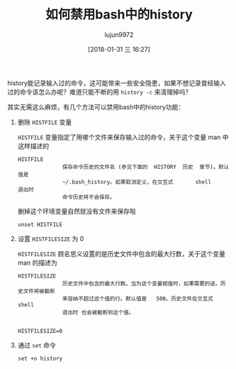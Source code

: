 #+TITLE: 如何禁用bash中的history
#+AUTHOR: lujun9972
#+TAGS: linux和它的小伙伴
#+DATE: [2018-01-31 三 16:27]
#+LANGUAGE:  zh-CN
#+OPTIONS:  H:6 num:nil toc:t \n:nil ::t |:t ^:nil -:nil f:t *:t <:nil

history能记录输入过的命令，这可能带来一些安全隐患，如果不想记录曾经输入过的命令该怎么办呢？难道只能不断的用  =history -c= 来清理掉吗？

其实无需这么麻烦，有几个方法可以禁用bash中的history功能：

1. 删除 =HISTFILE= 变量

   =HISTFILE= 变量指定了用哪个文件来保存输入过的命令，关于这个变量 man 中这样描述的

   #+BEGIN_EXAMPLE
     HISTFILE
                   保存命令历史的文件名 (参见下面的  HISTORY  历史  章节)。默认值是
                   ~/.bash_history。如果取消定义，在交互式       shell       退出时
                   命令历史将不会保存。
   #+END_EXAMPLE

   删掉这个环境变量自然就没有文件来保存啦

   #+BEGIN_SRC shell
     unset HISTFILE
   #+END_SRC

2. 设置 =HISTFILESIZE= 为 0

   =HISTFILESIZE= 顾名思义设置的是历史文件中包含的最大行数，关于这个变量 man 的描述为

   #+BEGIN_EXAMPLE
     HISTFILESIZE
                   历史文件中包含的最大行数。当为这个变量赋值时，如果需要的话，历史文件将被截断
                   来容纳不超过这个值的行。默认值是   500。历史文件在交互式   shell
                   退出时 也会被截断到这个值。

   #+END_EXAMPLE

   #+BEGIN_SRC shell
   HISTFILESIZE=0
   #+END_SRC

3. 通过 =set= 命令

   #+BEGIN_SRC shell
   set +o history
   #+END_SRC
